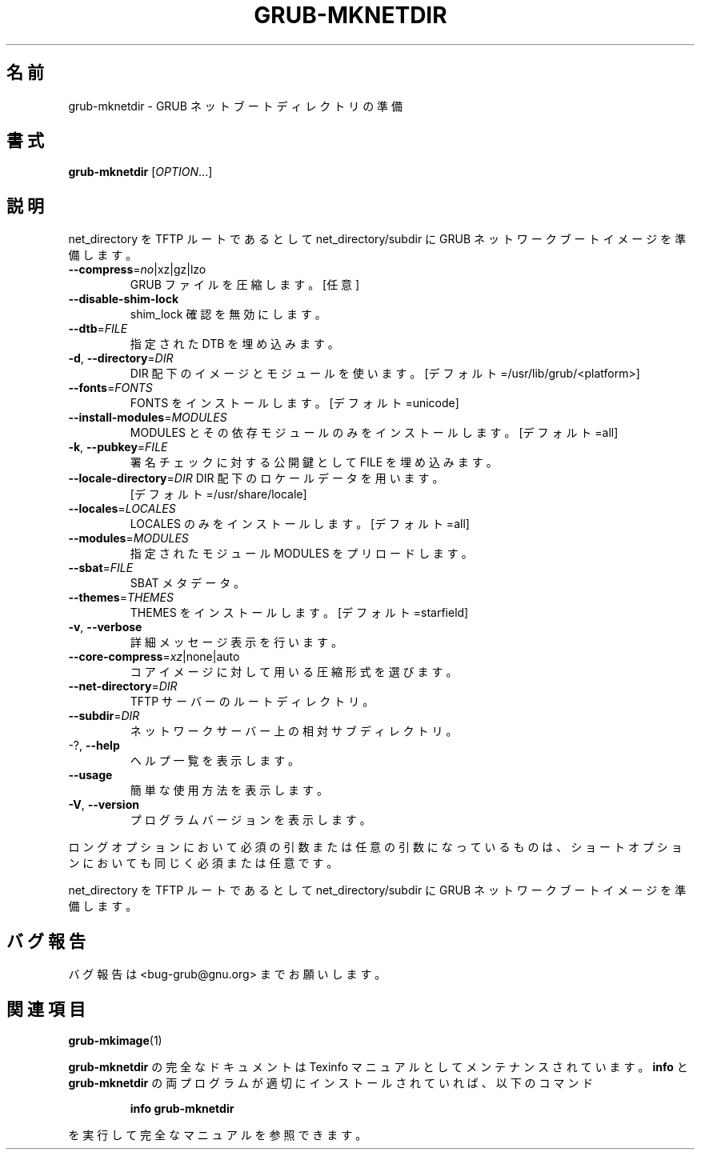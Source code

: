 .\" DO NOT MODIFY THIS FILE!  It was generated by help2man 1.48.5.
.\"*******************************************************************
.\"
.\" This file was generated with po4a. Translate the source file.
.\"
.\"*******************************************************************
.\"
.\" translated for 2.06, 2022-06-04 ribbon <ribbon@users.osdn.me>
.\"
.TH GRUB\-MKNETDIR 1 2021/10 "GRUB 2.06" ユーザーコマンド
.SH 名前
grub\-mknetdir \- GRUB ネットブートディレクトリの準備
.SH 書式
\fBgrub\-mknetdir\fP [\fI\,OPTION\/\fP...]
.SH 説明
net_directory を TFTP ルートであるとして net_directory/subdir に GRUB
ネットワークブートイメージを準備します。
.TP 
\fB\-\-compress\fP=\fI\,no\/\fP|xz|gz|lzo
GRUB ファイルを圧縮します。 [任意]
.TP 
\fB\-\-disable\-shim\-lock\fP
shim_lock 確認を無効にします。
.TP 
\fB\-\-dtb\fP=\fI\,FILE\/\fP
指定された DTB を埋め込みます。
.TP 
\fB\-d\fP, \fB\-\-directory\fP=\fI\,DIR\/\fP
DIR 配下のイメージとモジュールを使います。 [デフォルト=/usr/lib/grub/<platform>]
.TP 
\fB\-\-fonts\fP=\fI\,FONTS\/\fP
FONTS をインストールします。 [デフォルト=unicode]
.TP 
\fB\-\-install\-modules\fP=\fI\,MODULES\/\fP
MODULES とその依存モジュールのみをインストールします。 [デフォルト=all]
.TP 
\fB\-k\fP, \fB\-\-pubkey\fP=\fI\,FILE\/\fP
署名チェックに対する公開鍵として FILE を埋め込みます。
.TP 
\fB\-\-locale\-directory\fP=\fI\,DIR\/\fP DIR 配下のロケールデータを用います。
[デフォルト=/usr/share/locale]
.TP 
\fB\-\-locales\fP=\fI\,LOCALES\/\fP
LOCALES のみをインストールします。 [デフォルト=all]
.TP 
\fB\-\-modules\fP=\fI\,MODULES\/\fP
指定されたモジュール MODULES をプリロードします。
.TP 
\fB\-\-sbat\fP=\fI\,FILE\/\fP
SBAT メタデータ。
.TP 
\fB\-\-themes\fP=\fI\,THEMES\/\fP
THEMES をインストールします。 [デフォルト=starfield]
.TP 
\fB\-v\fP, \fB\-\-verbose\fP
詳細メッセージ表示を行います。
.TP 
\fB\-\-core\-compress\fP=\fI\,xz\/\fP|none|auto
コアイメージに対して用いる圧縮形式を選びます。
.TP 
\fB\-\-net\-directory\fP=\fI\,DIR\/\fP
TFTP サーバーのルートディレクトリ。
.TP 
\fB\-\-subdir\fP=\fI\,DIR\/\fP
ネットワークサーバー上の相対サブディレクトリ。
.TP 
\-?, \fB\-\-help\fP
ヘルプ一覧を表示します。
.TP 
\fB\-\-usage\fP
簡単な使用方法を表示します。
.TP 
\fB\-V\fP, \fB\-\-version\fP
プログラムバージョンを表示します。
.PP
ロングオプションにおいて必須の引数または任意の引数になっているものは、 ショートオプションにおいても同じく必須または任意です。
.PP
net_directory を TFTP ルートであるとして net_directory/subdir に GRUB
ネットワークブートイメージを準備します。
.SH バグ報告
バグ報告は <bug\-grub@gnu.org> までお願いします。
.SH 関連項目
\fBgrub\-mkimage\fP(1)
.PP
\fBgrub\-mknetdir\fP の完全なドキュメントは Texinfo マニュアルとしてメンテナンスされています。\fBinfo\fP と
\fBgrub\-mknetdir\fP の両プログラムが適切にインストールされていれば、以下のコマンド
.IP
\fBinfo grub\-mknetdir\fP
.PP
を実行して完全なマニュアルを参照できます。
